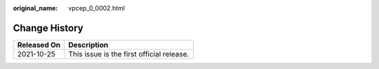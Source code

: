 :original_name: vpcep_0_0002.html

.. _vpcep_0_0002:

Change History
==============

=========== =========================================
Released On Description
=========== =========================================
2021-10-25  This issue is the first official release.
=========== =========================================
